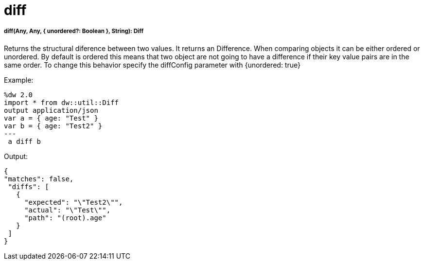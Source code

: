 = diff

//* <<diff1>>


[[diff1]]
===== diff(Any, Any, { unordered?: Boolean }, String): Diff

Returns the structural diference between two values. It returns an Difference.
When comparing objects it can be either ordered or unordered. By default is ordered this means that two object
are not going to have a difference if their key value pairs are in the same order. To change this behavior
specify the diffConfig parameter with {unordered: true}

.Example:
[source,DataWeave,linenums]
----
%dw 2.0
import * from dw::util::Diff
output application/json
var a = { age: "Test" }
var b = { age: "Test2" }
---
 a diff b
----

.Output:
[source,xml,linenums]
----
{
"matches": false,
 "diffs": [
   {
     "expected": "\"Test2\"",
     "actual": "\"Test\"",
     "path": "(root).age"
   }
 ]
}
----

